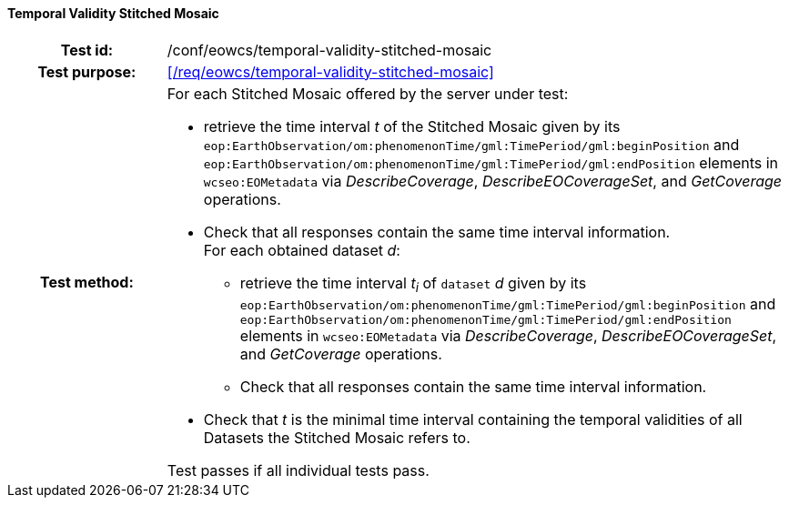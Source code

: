 ==== Temporal Validity Stitched Mosaic
[cols=">20h,<80d",width="100%"]
|===
|Test id: |/conf/eowcs/temporal-validity-stitched-mosaic
|Test purpose: |<</req/eowcs/temporal-validity-stitched-mosaic>>
|Test method:
a|
For each Stitched Mosaic offered by the server under test:

* retrieve the time interval _t_ of the Stitched Mosaic given by its
  `eop:EarthObservation/om:phenomenonTime/gml:TimePeriod/gml:beginPosition` and
  `eop:EarthObservation/om:phenomenonTime/gml:TimePeriod/gml:endPosition`
  elements in `wcseo:EOMetadata` via _DescribeCoverage_,
  _DescribeEOCoverageSet_, and _GetCoverage_ operations.
* Check that all responses contain the same time interval information. +
For each obtained dataset _d_:
** retrieve the time interval _t~i~_ of `dataset` _d_ given by its
   `eop:EarthObservation/om:phenomenonTime/gml:TimePeriod/gml:beginPosition` and
   `eop:EarthObservation/om:phenomenonTime/gml:TimePeriod/gml:endPosition`
   elements in `wcseo:EOMetadata` via _DescribeCoverage_,
   _DescribeEOCoverageSet_, and _GetCoverage_ operations.
** Check that all responses contain the same time interval information.
* Check that _t_ is the minimal time interval containing the temporal validities
  of all Datasets the Stitched Mosaic refers to.

Test passes if all individual tests pass.
|===
